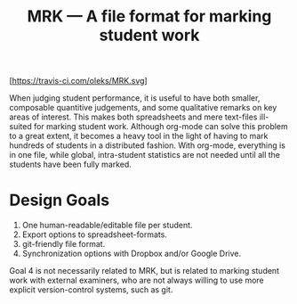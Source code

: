 #+TITLE: MRK — A file format for marking student work

[[https://travis-ci.com/oleks/MRK][[https://travis-ci.com/oleks/MRK.svg]]]

When judging student performance, it is useful to have both smaller, composable
quantitive judgements, and some qualitative remarks on key areas of interest.
This makes both spreadsheets and mere text-files ill-suited for marking student
work.  Although org-mode can solve this problem to a great extent, it becomes a
heavy tool in the light of having to mark hundreds of students in a distributed
fashion. With org-mode, everything is in one file, while global, intra-student
statistics are not needed until all the students have been fully marked.

* Design Goals

  1. One human-readable/editable file per student.
  2. Export options to spreadsheet-formats.
  3. git-friendly file format.
  4. Synchronization options with Dropbox and/or Google Drive.

Goal 4 is not necessarily related to MRK, but is related to marking student
work with external examiners, who are not always willing to use more explicit
version-control systems, such as git.
